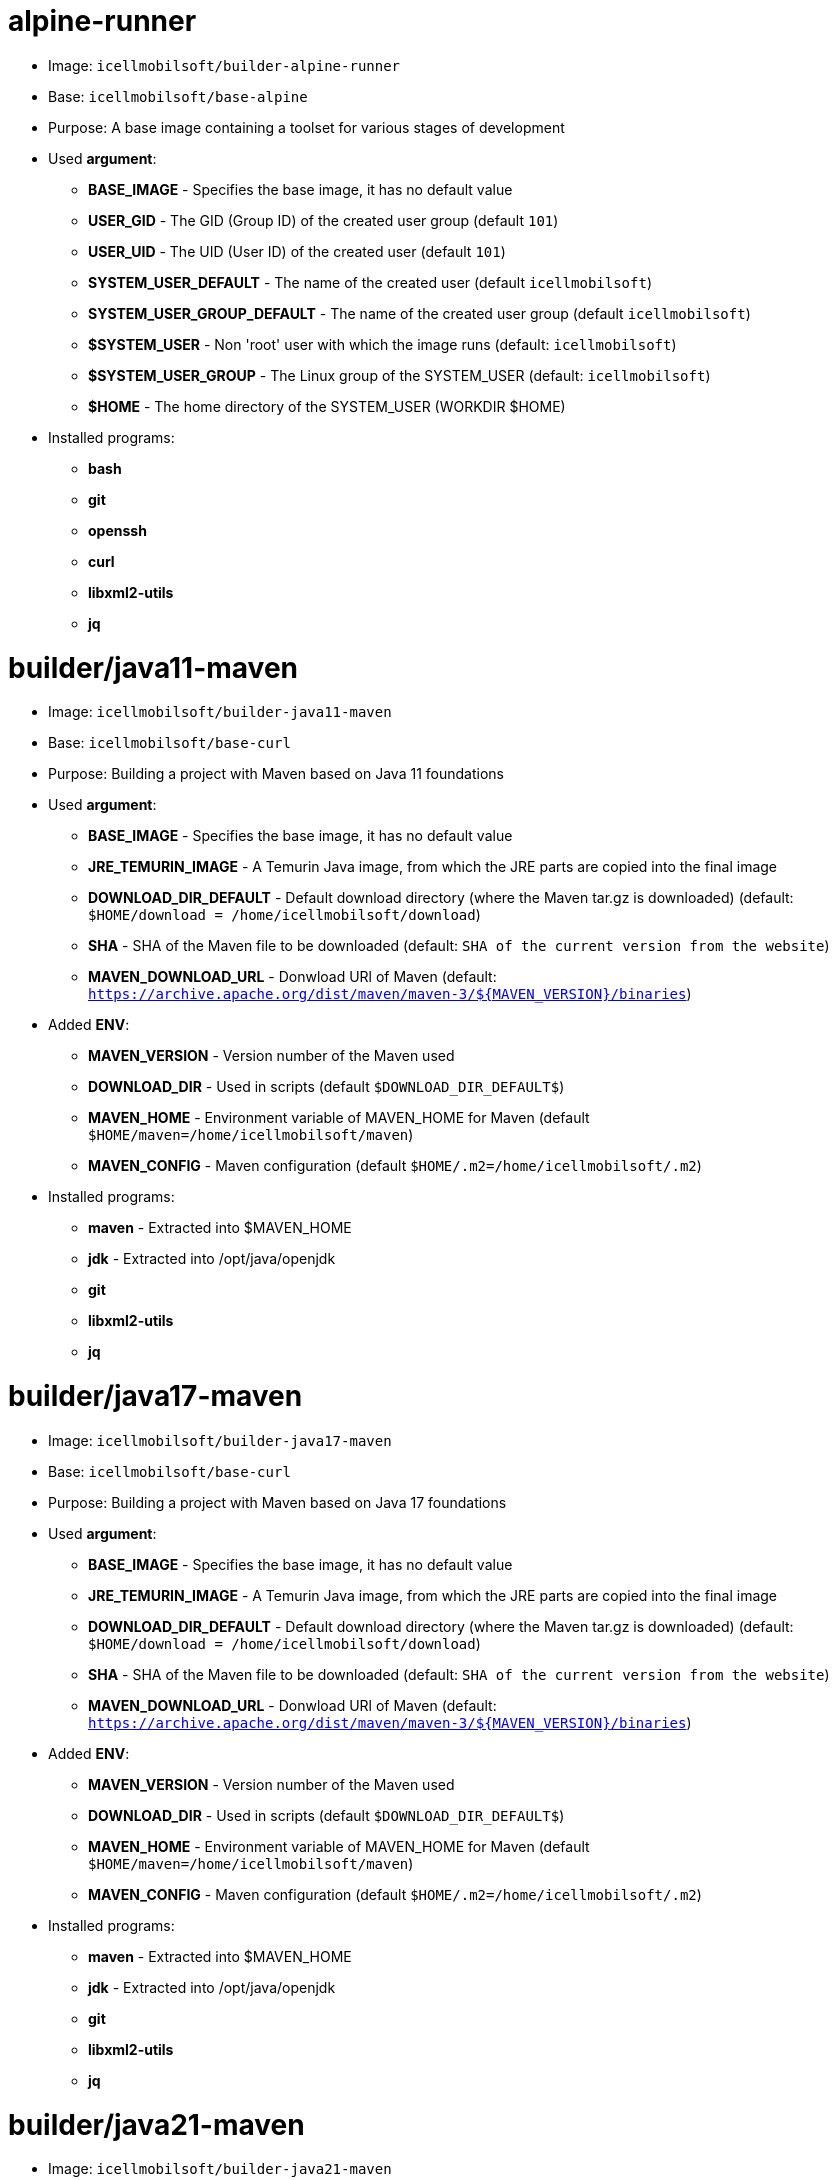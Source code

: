 = alpine-runner

* Image: `icellmobilsoft/builder-alpine-runner`
* Base: `icellmobilsoft/base-alpine`
* Purpose: A base image containing a toolset for various stages of development
* Used *argument*:
** *BASE_IMAGE* - Specifies the base image, it has no default value
** *USER_GID* - The GID (Group ID) of the created user group (default `101`)
** *USER_UID* - The UID (User ID) of the created user (default `101`)
** *SYSTEM_USER_DEFAULT* - The name of the created user (default `icellmobilsoft`)
** *SYSTEM_USER_GROUP_DEFAULT* - The name of the created user group (default `icellmobilsoft`)
** *$SYSTEM_USER* - Non 'root' user with which the image runs (default: `icellmobilsoft`)
** *$SYSTEM_USER_GROUP* - The Linux group of the SYSTEM_USER (default: `icellmobilsoft`)
** *$HOME* - The home directory of the SYSTEM_USER (WORKDIR $HOME)
* Installed programs:
** *bash*
** *git*
** *openssh*
** *curl*
** *libxml2-utils*
** *jq*

= builder/java11-maven

* Image: `icellmobilsoft/builder-java11-maven`
* Base: `icellmobilsoft/base-curl`
* Purpose: Building a project with Maven based on Java 11 foundations
* Used *argument*:
** *BASE_IMAGE* - Specifies the base image, it has no default value
** *JRE_TEMURIN_IMAGE* - A Temurin Java image, from which the JRE parts are copied into the final image
** *DOWNLOAD_DIR_DEFAULT* - Default download directory (where the Maven tar.gz is downloaded) (default: `$HOME/download = /home/icellmobilsoft/download`)
** *SHA* - SHA of the Maven file to be downloaded (default: `SHA of the current version from the website`)
** *MAVEN_DOWNLOAD_URL* - Donwload URl of Maven (default: `https://archive.apache.org/dist/maven/maven-3/${MAVEN_VERSION}/binaries`)
* Added *ENV*:
** *MAVEN_VERSION* - Version number of the Maven used
** *DOWNLOAD_DIR* - Used in scripts (default `$DOWNLOAD_DIR_DEFAULT$`)
** *MAVEN_HOME* - Environment variable of MAVEN_HOME for Maven (default `$HOME/maven=/home/icellmobilsoft/maven`)
** *MAVEN_CONFIG* - Maven configuration (default `$HOME/.m2=/home/icellmobilsoft/.m2`)
* Installed programs:
** *maven* - Extracted into $MAVEN_HOME
** *jdk* - Extracted into /opt/java/openjdk 
** *git*
** *libxml2-utils*
** *jq*

= builder/java17-maven

* Image: `icellmobilsoft/builder-java17-maven`
* Base: `icellmobilsoft/base-curl`
* Purpose: Building a project with Maven based on Java 17 foundations
* Used *argument*:
** *BASE_IMAGE* - Specifies the base image, it has no default value
** *JRE_TEMURIN_IMAGE* - A Temurin Java image, from which the JRE parts are copied into the final image
** *DOWNLOAD_DIR_DEFAULT* - Default download directory (where the Maven tar.gz is downloaded) (default: `$HOME/download = /home/icellmobilsoft/download`)
** *SHA* - SHA of the Maven file to be downloaded (default: `SHA of the current version from the website`)
** *MAVEN_DOWNLOAD_URL* - Donwload URl of Maven (default: `https://archive.apache.org/dist/maven/maven-3/${MAVEN_VERSION}/binaries`)
* Added *ENV*:
** *MAVEN_VERSION* - Version number of the Maven used
** *DOWNLOAD_DIR* - Used in scripts (default `$DOWNLOAD_DIR_DEFAULT$`)
** *MAVEN_HOME* - Environment variable of MAVEN_HOME for Maven (default `$HOME/maven=/home/icellmobilsoft/maven`)
** *MAVEN_CONFIG* - Maven configuration (default `$HOME/.m2=/home/icellmobilsoft/.m2`)
* Installed programs:
** *maven* - Extracted into $MAVEN_HOME
** *jdk* - Extracted into /opt/java/openjdk 
** *git*
** *libxml2-utils*
** *jq*

= builder/java21-maven

* Image: `icellmobilsoft/builder-java21-maven`
* Base: `icellmobilsoft/base-curl`
* Purpose: Building a project with Maven based on Java 21 foundations
* Used *argument*:
** *BASE_IMAGE* - Specifies the base image, it has no default value
** *JRE_TEMURIN_IMAGE* - A Temurin Java image, from which the JRE parts are copied into the final image
** *DOWNLOAD_DIR_DEFAULT* - Default download directory (where the Maven tar.gz is downloaded) (default: `$HOME/download = /home/icellmobilsoft/download`)
** *SHA* - SHA of the Maven file to be downloaded (default: `SHA of the current version from the website`)
** *MAVEN_DOWNLOAD_URL* - Donwload URl of Maven (default: `https://archive.apache.org/dist/maven/maven-3/${MAVEN_VERSION}/binaries`)
* Added *ENV*:
** *MAVEN_VERSION* - Version number of the Maven used
** *DOWNLOAD_DIR* - Used in scripts (default `$DOWNLOAD_DIR_DEFAULT$`)
** *MAVEN_HOME* - Environment variable of MAVEN_HOME for Maven (default `$HOME/maven=/home/icellmobilsoft/maven`)
** *MAVEN_CONFIG* - Maven configuration (default `$HOME/.m2=/home/icellmobilsoft/.m2`)
* Installed programs:
** *maven* - Extracted into $MAVEN_HOME
** *jdk* - Extracted into /opt/java/openjdk 
** *git*
** *libxml2-utils*
** *jq*

= builder/java11-galleon

* Image: `icellmobilsoft/builder-java11-galleon`
* Base: `icellmobilsoft/builder-java11-maven`
* Purpose: Building WildFly with Galleon using Maven support on Java 11 foundations
* Used *argument*:
** *BASE_BUILDER_IMAGE* - Specifies the base image, it has no default value
** *GALLEON_VERSION* - Version number of Galleon
** *DOWNLOAD_DIR_DEFAULT* - Default download directory (where the Maven tar.gz is downloaded) (default: `$HOME/download = /home/icellmobilsoft/download`)
* Added *ENV*:
** *GALLEON_HOME* - Directory of Galleon (default `$HOME/galleon=/home/icellmobilsoft/galleon`)
** *GALLEON_VERSION* - Used in scripts (default `GALLEON_VERSION` argumentum)
** *DOWNLOAD_DIR* - Download directory where Galleon will be downloaded (default `$HOME/download=/home/icellmobilsoft/download`)
* Installed programs:
** *galleon* - Extracted into $GALLEON_HOME

= builder/java17-galleon

* Image: `icellmobilsoft/builder-java17-galleon`
* Base: `icellmobilsoft/builder-java17-maven`
* Purpose: Building WildFly with Galleon using Maven support on Java 17 foundations
* Used *argument*:
** *BASE_BUILDER_IMAGE* - Specifies the base image, it has no default value
** *GALLEON_VERSION* - Version number of Galleon
** *DOWNLOAD_DIR_DEFAULT* - Default download directory (where the Maven tar.gz is downloaded) (default: `$HOME/download = /home/icellmobilsoft/download`)
* Added *ENV*:
** *GALLEON_HOME* - Directory of Galleon (default `$HOME/galleon=/home/icellmobilsoft/galleon`)
** *GALLEON_VERSION* - Used in scripts (default `GALLEON_VERSION` argumentum)
** *DOWNLOAD_DIR* - Download directory where Galleon will be downloaded (default `$HOME/download=/home/icellmobilsoft/download`)
* Installed programs:
** *galleon* - Extracted into $GALLEON_HOME

= builder/java21-galleon

* Image: `icellmobilsoft/builder-java21-galleon`
* Base: `icellmobilsoft/builder-java21-maven`
* Purpose: Building WildFly with Galleon using Maven support on Java 21 foundations
* Used *argument*:
** *BASE_BUILDER_IMAGE* - Specifies the base image, it has no default value
** *GALLEON_VERSION* - Version number of Galleon
** *DOWNLOAD_DIR_DEFAULT* - Default download directory (where the Maven tar.gz is downloaded) (default: `$HOME/download = /home/icellmobilsoft/download`)
* Added *ENV*:
** *GALLEON_HOME* - Directory of Galleon (default `$HOME/galleon=/home/icellmobilsoft/galleon`)
** *GALLEON_VERSION* - Used in scripts (default `GALLEON_VERSION` argumentum)
** *DOWNLOAD_DIR* - Download directory where Galleon will be downloaded (default `$HOME/download=/home/icellmobilsoft/download`)
* Installed programs:
** *galleon* - Extracted into $GALLEON_HOME

= builder/nexus-download

* Image: `icellmobilsoft/builder-nexus-download`
* Base: `icellmobilsoft/base-curl`
* Purpose: Downloading artifacts from the company's Nexus or central repository
* Used *argument*:
** *BASE_BUILDER_IMAGE* - Specifies the base image, it has no default value
** *DOWNLOAD_DIR_DEFAULT* - Default download directory (where the Maven tar.gz is downloaded) (default: `$HOME/download = /home/icellmobilsoft/download`)
** *NEXUS_USER* - Nexus user
** *NEXUS_PASSWORD* - Nexus user password (plain text)
** *NEXUS_REPOSITORY_URL* - Nexus repository url
** *NEXUS_REPOSITORY* - Nexus repository within Nexus (e.g.: public)
** *NEXUS_OBJECT_GROUP_ID* - The groupId of the artifact object
** *NEXUS_OBJECT_ARTIFACT_ID* - The artifact of the artifact object
** *NEXUS_OBJECT_EXTENSION* - The extension of the artifact object (e.g.: jar)
** *NEXUS_OBJECT_VERSION* - The version of the artifact object
** *NEXUS_OBJECT_CLASSIFIER* - The classifier of the artifact object
** *NEXUS_DOWNLOAD_OUTPUT_FILE_NAME* - Output name of the file to be downloaded
** *NEXUS_DOWNLOAD_OUTPUT_FILE_NAME_SHA1* - SHA1 of the file to be downloaded
** *SONATYPE_URL* - Sonatype base url (default `https://oss.sonatype.org`) 
** *SONATYPE_REPOSITORY* - The name of the repository from which we want to download the file (default `releases`) 
** *DEBUG* - If set to `true` (or any value), the commands issued in the download scripts will be printed to the terminal (default is empty)
* Added *ENV*:
** *DOWNLOAD_DIR* - Download directory where Galleon will be downloaded (default `$HOME/download=/home/icellmobilsoft/download`)
** *NEXUS_USER* - Nexus username from argument (default `$NEXUS_USER`)
** *NEXUS_PASSWORD* - Nexus user password from argument (default `$NEXUS_PASSWORD`)
** *NEXUS_REPOSITORY_URL* - Nexus repository URL from argument (default `$NEXUS_REPOSITORY_URL`)
** *NEXUS_REPOSITORY* - Nexus repository within Nexus from argument (default `$NEXUS_REPOSITORY`)
** *NEXUS_OBJECT_GROUP_ID* - Artifact object's groupId from argument (default `$NEXUS_OBJECT_GROUP_ID`)
** *NEXUS_OBJECT_ARTIFACT_ID* - AArtifact object's artifactId from argument (default `$NEXUS_OBJECT_ARTIFACT_ID`)
** *NEXUS_OBJECT_EXTENSION* - Artifact object's extension from argument (default `$NEXUS_OBJECT_EXTENSION`)
** *NEXUS_OBJECT_VERSION* - Artifact object's version from argument (default `$NEXUS_OBJECT_VERSION`)
** *NEXUS_OBJECT_CLASSIFIER* - Artifacet objektum classifier from argument (default `$NEXUS_OBJECT_CLASSIFIER`)
** *NEXUS_DOWNLOAD_OUTPUT_FILE_NAME* - Output name of the file to be downloaded from argument (default `$NEXUS_DOWNLOAD_OUTPUT_FILE_NAME`)
** *NEXUS_DOWNLOAD_OUTPUT_FILE_NAME_SHA1* - SHA1 of the file to be downloaded from argument (default `$NEXUS_DOWNLOAD_OUTPUT_FILE_NAME_SHA1`)
** *SONATYPE_URL* - Sonatype base url (default `https://oss.sonatype.org`) 
** *SONATYPE_REPOSITORY* - The name of the repository from which we want to download the file (default `releases`) 
** *DEBUG* - If set to `true` (or any value), the commands issued in the download scripts will be printed to the terminal (default is empty)
* Installed programs: -

NOTE: The downloaded artifact will be located in the DOWNLOAD_DIR.

= dind

* Image: `icellmobilsoft/builder-dind-runner`
* Base: `docker:28.0.0-dind`
* Purpose: A base image containing a toolset for various stages of development
* Used *argument*:
** *BASE_IMAGE* - Specifies the base image, it has no default value
* Installed programs:
** *bash*
** *git*
** *openssh*
** *curl*
** *libxml2-utils*
** *jq*

= icellmobilsoft/builder-java17-maven-sonar

* Image: `icellmobilsoft/icellmobilsoft/builder-java17-maven-sonar`
* Base: `icellmobilsoft/builder-java17-maven`
* Purpose: Run SonarQube with maven and java in one image to analys maven project with local sonar.
* Used *argument*:
** *MAVEN_BUILD_BASE_IMAGE* - Specifies the base image, it has no default value
* Added *ENV*:
** *SONAR_VERSION* - Sonarqube version (default `9.9.8.100196`)
** *SONAR_HOME* - Sonarqube home directory (default `/opt/sonarqube`)
* Installed programs:
** *sonarqube*
** *wget*
** *unzip*
** *procps*
* *Expose port*:
* 9000 (sonar default http port)
